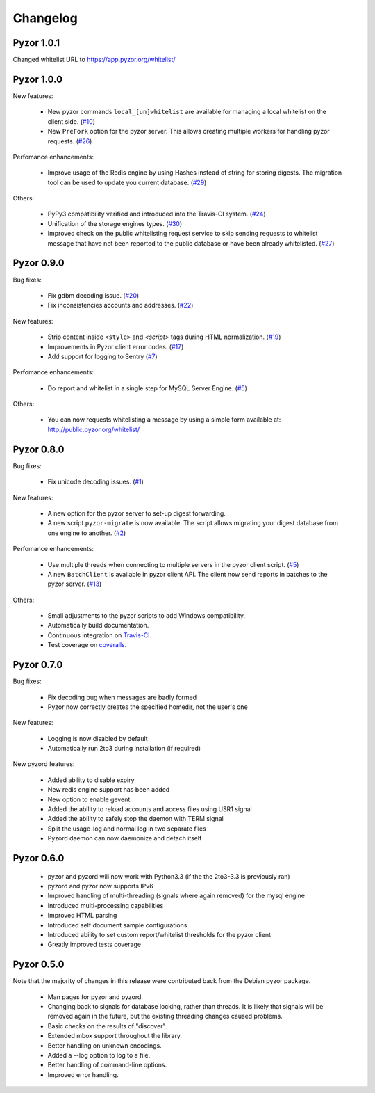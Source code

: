 Changelog
=========

Pyzor 1.0.1
-----------

Changed whitelist URL to https://app.pyzor.org/whitelist/

Pyzor 1.0.0
-----------

New features:

    * New pyzor commands ``local_[un]whitelist`` are available for managing 
      a local whitelist on the client side. (`#10 <https://github.com/SpamExperts/pyzor/issues/10>`_)
    * New ``PreFork`` option for the pyzor server. This allows creating multiple
      workers for handling pyzor requests. (`#26 <https://github.com/SpamExperts/pyzor/issues/26>`_)
      
Perfomance enhancements:

    * Improve usage of the Redis engine by using Hashes instead of string for
      storing digests. The migration tool can be used to update you current 
      database. (`#29 <https://github.com/SpamExperts/pyzor/issues/29>`_)

Others:

    * PyPy3 compatibility verified and introduced into the Travis-CI system. (`#24 <https://github.com/SpamExperts/pyzor/issues/24>`_)
    * Unification of the storage engines types. (`#30 <https://github.com/SpamExperts/pyzor/issues/30>`_)
    * Improved check on the public whitelisting request service to skip sending 
      requests to whitelist message that have not been reported to the public 
      database or have been already whitelisted. (`#27 <https://github.com/SpamExperts/pyzor/issues/27>`_)     


Pyzor 0.9.0
------------

Bug fixes:

	* Fix gdbm decoding issue. (`#20 <https://github.com/SpamExperts/pyzor/issues/20>`_)
	* Fix inconsistencies accounts and addresses. (`#22 <https://github.com/SpamExperts/pyzor/issues/22>`_)
	
New features:

	* Strip content inside ``<style>`` and `<script>` tags during HTML 
	  normalization. (`#19 <https://github.com/SpamExperts/pyzor/issues/19>`_)
 	* Improvements in Pyzor client error codes. (`#17 <https://github.com/SpamExperts/pyzor/issues/17>`_)
 	* Add support for logging to Sentry (`#7 <https://github.com/SpamExperts/pyzor/issues/7>`_)
      
Perfomance enhancements:

	* Do report and whitelist in a single step for MySQL Server Engine. 
	  (`#5 <https://github.com/SpamExperts/pyzor/issues/5>`_)
		  
      
Others:

	* You can now requests whitelisting a message by using a simple form 
	  available at: `http://public.pyzor.org/whitelist/ <http://public.pyzor.org/whitelist/>`_


Pyzor 0.8.0
--------------

Bug fixes:

	* Fix unicode decoding issues. (`#1 <https://github.com/SpamExperts/pyzor/issues/1>`_)
	
New features:

	* A new option for the pyzor server to set-up digest forwarding.
	* A new script ``pyzor-migrate`` is now available. The script allows 
	  migrating your digest database from one engine to another.   
	  (`#2 <https://github.com/SpamExperts/pyzor/issues/2>`_)
      
Perfomance enhancements:

	* Use multiple threads when connecting to multiple servers in the pyzor
	  client script. (`#5 <https://github.com/SpamExperts/pyzor/issues/5>`_)	  
	* A new ``BatchClient`` is available in pyzor client API. The client 
	  now send reports in batches to the pyzor server. 
	  (`#13 <https://github.com/SpamExperts/pyzor/issues/13>`_)
      
Others:

	* Small adjustments to the pyzor scripts to add Windows compatibility.
	* Automatically build documentation.
	* Continuous integration on `Travis-CI <https://travis-ci.org/SpamExperts/pyzor>`_.
	* Test coverage on `coveralls <https://coveralls.io/r/SpamExperts/pyzor?branch=master>`_.


Pyzor 0.7.0
--------------

Bug fixes:

	* Fix decoding bug when messages are badly formed
	* Pyzor now correctly creates the specified homedir, not the user's one

New features:

	* Logging is now disabled by default
 	* Automatically run 2to3 during installation (if required)

New pyzord features:

 	* Added ability to disable expiry
 	* New redis engine support has been added
 	* New option to enable gevent
 	* Added the ability to reload accounts and access files using USR1 signal
 	* Added the ability to safely stop the daemon with TERM signal
 	* Split the usage-log and normal log in two separate files
 	* Pyzord daemon can now daemonize and detach itself

Pyzor 0.6.0
--------------
	*	pyzor and pyzord will now work with Python3.3 (if 
		the the 2to3-3.3 is previously ran)
	*	pyzord and pyzor now supports IPv6 
	*	Improved handling of multi-threading (signals where 
		again removed) for the mysql engine
	* 	Introduced multi-processing capabilities
	* 	Improved HTML parsing
	*	Introduced self document sample configurations
	*	Introduced ability to set custom report/whitelist thresholds 
		for the pyzor client
	* 	Greatly improved tests coverage

Pyzor 0.5.0
---------------

Note that the majority of changes in this release were contributed back
from the Debian pyzor package.

	*	Man pages for pyzor and pyzord.
	*	Changing back to signals for database locking,
		rather than threads.  It is likely that signals
		will be removed again in the future, but the
		existing threading changes caused problems.
	*	Basic checks on the results of "discover".
	*	Extended mbox support throughout the library.
	*	Better handling on unknown encodings.
	*	Added a --log option to log to a file.
	*	Better handling of command-line options.
	*	Improved error handling.
